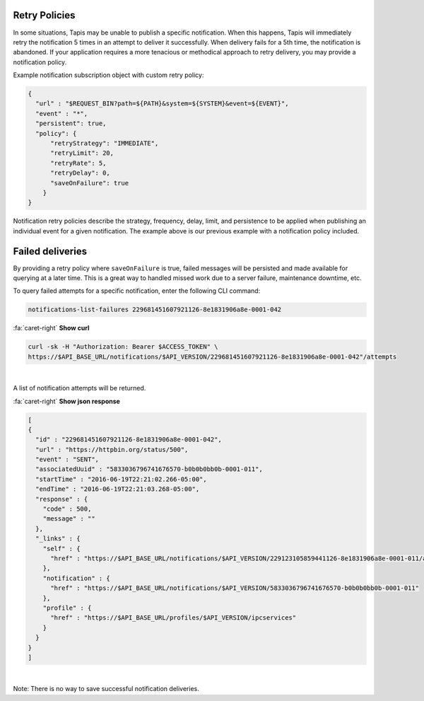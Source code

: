 
Retry Policies
--------------

In some situations, Tapis may be unable to publish a specific notification. When this happens, Tapis will immediately retry the notification 5 times in an attempt to deliver it successfully. When delivery fails for a 5th time, the notification is abandoned. If your application requires a more tenacious or methodical approach to retry delivery, you may provide a notification policy.

Example notification subscription object with custom retry policy:

.. code-block:: json

   {
     "url" : "$REQUEST_BIN?path=${PATH}&system=${SYSTEM}&event=${EVENT}",
     "event" : "*",
     "persistent": true,
     "policy": {
         "retryStrategy": "IMMEDIATE",
         "retryLimit": 20,
         "retryRate": 5,
         "retryDelay": 0,
         "saveOnFailure": true
       }
   }


.. raw:: html

   <p></p>
   <p></p>
   <table border="1px" cellpadding="5">
   <thead>
   <tr>
   <th>Name</th>
   <th>Type</th>
   <th>Description</th>
   </tr>
   </thead>
   <tbody>
   <tr>
   <td>retryStrategy</td>
   <td>NONE, IMMEDIATE, DELAYED, EXPONENTIAL</td>
   <td>The retry strategy to employ. Default is IMMEDIATE</td>
   </tr>
   <tr>
   <td>retryRate</td>
   <td>int; 0:86400</td>
   <td>The frequency with which attempts should be made to deliver the message.</td>
   </tr>
   <tr>
   <td>retryLimit</td>
   <td>int; 0:1440</td>
   <td>The maximum attempts that should be made to delivery the message. </td>
   </tr>
   <tr>
   <td>retryDelay</td>
   <td>int; 0:86400</td>
   <td>The initial delay between the initial delivery attempt and the first retry.</td>
   </tr>
   <tr>
   <td>saveOnFailure</td>
   <td>boolean</td>
   <td>Whether the failed message should be persisted if unable to be delivered within the retryLimit</td>
   </tr>
   </tbody>
   </table>
   <p></p>
   <p></p>
   <p></p>


Notification retry policies describe the strategy, frequency, delay, limit, and persistence to be applied when publishing an individual event for a given notification. The example above is our previous example with a notification policy included.

Failed deliveries
-----------------

By providing a retry policy where ``saveOnFailure`` is true, failed messages will be persisted and made available for querying at a later time. This is a great way to handled missed work due to a server failure, maintenance downtime, etc.

To query failed attempts for a specific notification, enter the following CLI command:

.. code-block:: plaintext

   notifications-list-failures 229681451607921126-8e1831906a8e-0001-042

.. container:: foldable

     .. container:: header

        :fa:`caret-right`
        **Show curl**

     .. code-block:: shell

        curl -sk -H "Authorization: Bearer $ACCESS_TOKEN" \
        https://$API_BASE_URL/notifications/$API_VERSION/229681451607921126-8e1831906a8e-0001-042"/attempts
|

A list of notification attempts will be returned.

.. container:: foldable

     .. container:: header

        :fa:`caret-right`
        **Show json response**

     .. code-block:: json

        [
        {
          "id" : "229681451607921126-8e1831906a8e-0001-042",
          "url" : "https://httpbin.org/status/500",
          "event" : "SENT",
          "associatedUuid" : "5833036796741676570-b0b0b0bb0b-0001-011",
          "startTime" : "2016-06-19T22:21:02.266-05:00",
          "endTime" : "2016-06-19T22:21:03.268-05:00",
          "response" : {
            "code" : 500,
            "message" : ""
          },
          "_links" : {
            "self" : {
              "href" : "https://$API_BASE_URL/notifications/$API_VERSION/229123105859441126-8e1831906a8e-0001-011/attempts/229681451607921126-8e1831906a8e-0001-042"
            },
            "notification" : {
              "href" : "https://$API_BASE_URL/notifications/$API_VERSION/5833036796741676570-b0b0b0bb0b-0001-011"
            },
            "profile" : {
              "href" : "https://$API_BASE_URL/profiles/$API_VERSION/ipcservices"
            }
          }
        }
        ]
|


Note: There is no way to save successful notification deliveries.
